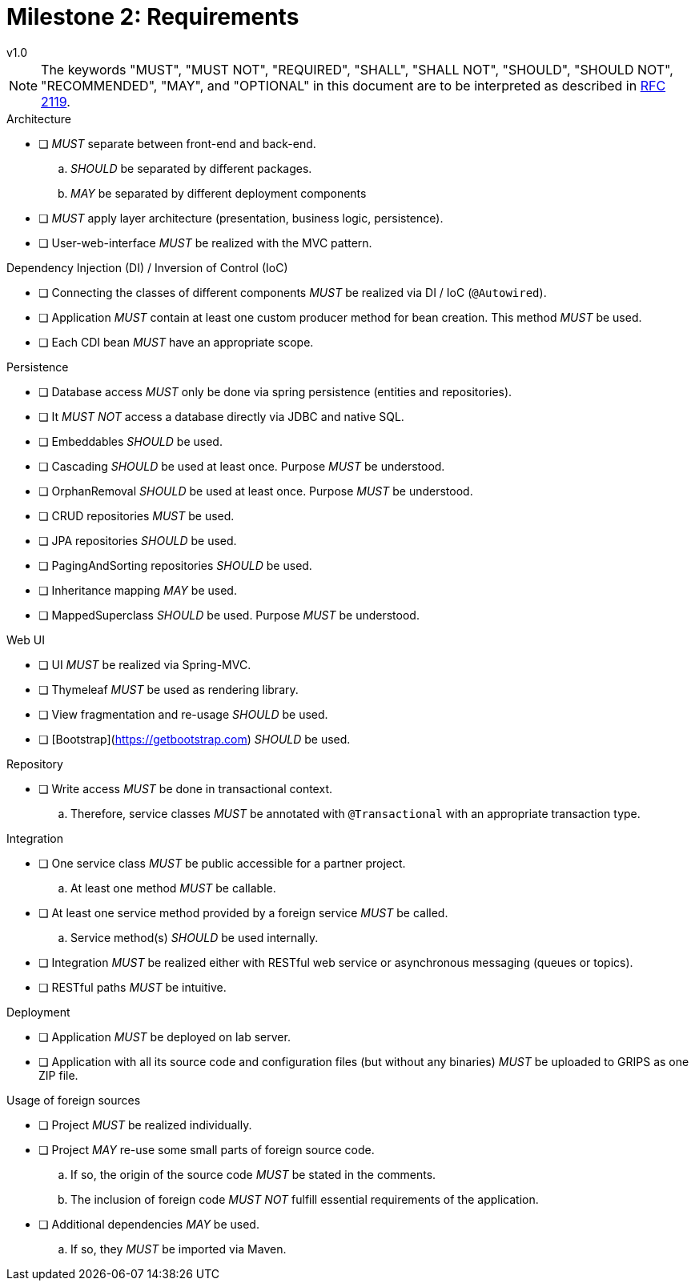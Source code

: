 = Milestone 2: Requirements
v1.0
:icons: font

[NOTE]
====
The keywords "MUST", "MUST NOT", "REQUIRED", "SHALL", "SHALL NOT", "SHOULD", "SHOULD NOT", "RECOMMENDED", "MAY", and "OPTIONAL" in this document are to be interpreted as described in https://www.ietf.org/rfc/rfc2119.txt[RFC 2119].
====

.Architecture
* [ ] _MUST_ separate between front-end and back-end.
  .. _SHOULD_ be separated by different packages.
  .. _MAY_ be separated by different deployment components
* [ ] _MUST_ apply layer architecture (presentation, business logic, persistence).
* [ ] User-web-interface _MUST_ be realized with the MVC pattern.

.Dependency Injection (DI) / Inversion of Control (IoC)
* [ ] Connecting the classes of different components _MUST_ be realized via DI / IoC (`@Autowired`).
* [ ] Application _MUST_ contain at least one custom producer method for bean creation.
  This method _MUST_ be used.
* [ ] Each CDI bean _MUST_ have an appropriate scope.

.Persistence
* [ ] Database access _MUST_ only be done via spring persistence (entities and repositories).
* [ ] It _MUST NOT_ access a database directly via JDBC and native SQL.
* [ ] Embeddables _SHOULD_ be used.
* [ ] Cascading _SHOULD_ be used at least once.
  Purpose _MUST_ be understood.
* [ ] OrphanRemoval _SHOULD_ be used at least once.
  Purpose _MUST_ be understood.
* [ ] CRUD repositories _MUST_ be used.
* [ ] JPA repositories _SHOULD_ be used.
* [ ] PagingAndSorting repositories _SHOULD_ be used.
* [ ] Inheritance mapping _MAY_ be used.
* [ ] MappedSuperclass _SHOULD_ be used.
  Purpose _MUST_ be understood.

.Web UI
* [ ] UI _MUST_ be realized via Spring-MVC.
* [ ] Thymeleaf _MUST_ be used as rendering library.
* [ ] View fragmentation and re-usage _SHOULD_ be used.
* [ ] [Bootstrap](https://getbootstrap.com) _SHOULD_ be used.

.Repository
* [ ] Write access _MUST_ be done in transactional context.
  .. Therefore, service classes _MUST_ be annotated with `@Transactional` with an appropriate transaction type.

.Integration
* [ ] One service class _MUST_ be public accessible for a partner project.
  .. At least one method _MUST_ be callable.
* [ ] At least one service method provided by a foreign service _MUST_ be called.
  .. Service method(s) _SHOULD_ be used internally.
* [ ] Integration _MUST_ be realized either with RESTful web service or asynchronous messaging (queues or topics).
* [ ] RESTful paths _MUST_ be intuitive.

.Deployment
* [ ] Application _MUST_ be deployed on lab server.
* [ ] Application with all its source code and configuration files (but without any binaries) _MUST_ be uploaded to GRIPS as one ZIP file.

.Usage of foreign sources
* [ ] Project _MUST_ be realized individually.
* [ ] Project _MAY_ re-use some small parts of foreign source code.
  .. If so, the origin of the source code _MUST_ be stated in the comments.
  .. The inclusion of foreign code _MUST NOT_ fulfill essential requirements of the application.
* [ ] Additional dependencies _MAY_ be used.
  .. If so, they _MUST_ be imported via Maven.

